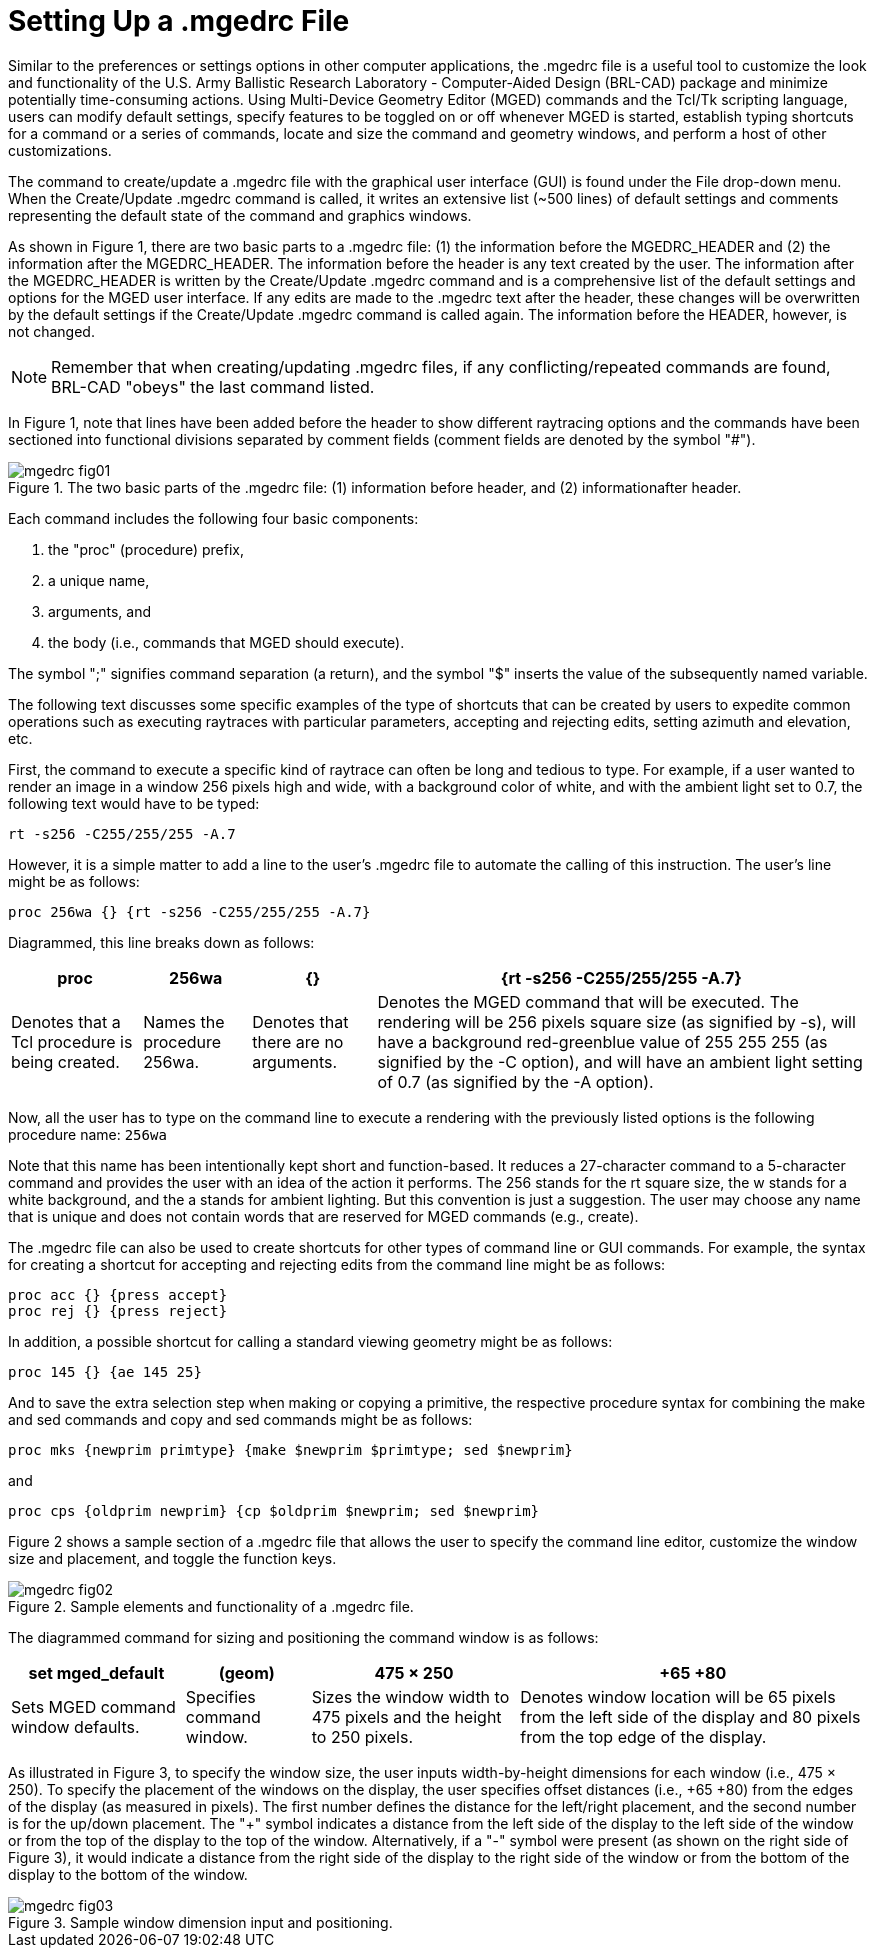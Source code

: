 = Setting Up a .mgedrc File

Similar to the preferences or settings options in other computer
applications, the .mgedrc file is a useful tool to customize the look
and functionality of the U.S.  Army Ballistic Research Laboratory -
Computer-Aided Design (BRL-CAD) package and minimize potentially
time-consuming actions.  Using Multi-Device Geometry Editor (MGED)
commands and the Tcl/Tk scripting language, users can modify default
settings, specify features to be toggled on or off whenever MGED is
started, establish typing shortcuts for a command or a series of
commands, locate and size the command and geometry windows, and
perform a host of other customizations.

The command to create/update a .mgedrc file with the graphical user
interface (GUI) is found under the File drop-down menu.  When the
Create/Update .mgedrc command is called, it writes an extensive list
(~500 lines) of default settings and comments representing the default
state of the command and graphics windows.

As shown in Figure 1, there are two basic parts to a .mgedrc file: (1)
the information before the MGEDRC_HEADER and (2) the information after
the MGEDRC_HEADER.  The information before the header is any text
created by the user.  The information after the MGEDRC_HEADER is
written by the Create/Update .mgedrc command and is a comprehensive
list of the default settings and options for the MGED user interface.
If any edits are made to the .mgedrc text after the header, these
changes will be overwritten by the default settings if the
Create/Update .mgedrc command is called again.  The information before
the HEADER, however, is not changed.

[NOTE]
====
Remember that when creating/updating .mgedrc files, if any
conflicting/repeated commands are found, BRL-CAD "obeys" the last
command listed.
====

In Figure 1, note that lines have been added before the header to show
different raytracing options and the commands have been sectioned into
functional divisions separated by comment fields (comment fields are
denoted by the symbol "#").

.The two basic parts of the .mgedrc file: (1) information before header, and (2) informationafter header.
image::mgedrc_fig01.png[]

Each command includes the following four basic components:

. the "proc" (procedure) prefix, 
. a unique name, 
. arguments, and 
. the body (i.e., commands that MGED should execute). 

The symbol ";" signifies command separation (a return), and the symbol
"$" inserts the value of the subsequently named variable.

The following text discusses some specific examples of the type of shortcuts that can be created by users to expedite common operations such as executing raytraces with particular parameters, accepting and rejecting edits, setting azimuth and elevation, etc. 

First, the command to execute a specific kind of raytrace can often be
long and tedious to type.  For example, if a user wanted to render an
image in a window 256 pixels high and wide, with a background color of
white, and with the ambient light set to 0.7, the following text would
have to be typed:

`rt -s256 -C255/255/255 -A.7`

However, it is a simple matter to add a line to the user's .mgedrc
file to automate the calling of this instruction.  The user's line
might be as follows:

[source]
proc 256wa {} {rt -s256 -C255/255/255 -A.7}

Diagrammed, this line breaks down as follows: 

[%header, cols="4*~"]
|===
|proc
|256wa
|{}
|{rt -s256 -C255/255/255 -A.7}

|Denotes that a Tcl procedure is being created.
|Names the procedure 256wa.
|Denotes that there are no arguments.
|Denotes the MGED command that will be executed.  The rendering will
 be 256 pixels square size (as signified by -s), will have a
 background red-greenblue value of 255 255 255 (as signified by the -C
 option), and will have an ambient light setting of 0.7 (as signified
 by the -A option).
|===

Now, all the user has to type on the command line to execute a
rendering with the previously listed options is the following
procedure name: `256wa`

Note that this name has been intentionally kept short and
function-based.  It reduces a 27-character command to a 5-character
command and provides the user with an idea of the action it performs.
The 256 stands for the rt square size, the w stands for a white
background, and the a stands for ambient lighting.  But this
convention is just a suggestion.  The user may choose any name that is
unique and does not contain words that are reserved for MGED commands
(e.g., create).

The .mgedrc file can also be used to create shortcuts for other types
of command line or GUI commands.  For example, the syntax for creating
a shortcut for accepting and rejecting edits from the command line
might be as follows:

[source]
proc acc {} {press accept}
proc rej {} {press reject}

In addition, a possible shortcut for calling a standard viewing
geometry might be as follows:

[source]
proc 145 {} {ae 145 25}

And to save the extra selection step when making or copying a
primitive, the respective procedure syntax for combining the make and
sed commands and copy and sed commands might be as follows:

[source]
proc mks {newprim primtype} {make $newprim $primtype; sed $newprim}

and 

[source]
proc cps {oldprim newprim} {cp $oldprim $newprim; sed $newprim}

Figure 2 shows a sample section of a .mgedrc file that allows the user
to specify the command line editor, customize the window size and
placement, and toggle the function keys.

.Sample elements and functionality of a .mgedrc file.
image::mgedrc_fig02.png[]

The diagrammed command for sizing and positioning the command window is as follows: 

[%header, cols="4*~"]
|===
|set mged_default
|(geom)
|475 × 250
|+65 +80

|Sets MGED command window defaults.
|Specifies command window.
|Sizes the window width to 475 pixels and the height to 250 pixels.
|Denotes window location will be 65 pixels from the left side of the
 display and 80 pixels from the top edge of the display.
|===

As illustrated in Figure 3, to specify the window size, the user
inputs width-by-height dimensions for each window (i.e., 475 ×
250). To specify the placement of the windows on the display, the user
specifies offset distances (i.e., {plus}65 {plus}80) from the edges of
the display (as measured in pixels). The first number defines the
distance for the left/right placement, and the second number is for
the up/down placement.  The "{plus}" symbol indicates a distance from
the left side of the display to the left side of the window or from
the top of the display to the top of the window.  Alternatively, if a
"-" symbol were present (as shown on the right side of Figure 3), it
would indicate a distance from the right side of the display to the
right side of the window or from the bottom of the display to the
bottom of the window.

.Sample window dimension input and positioning.
image::mgedrc_fig03.png[]
